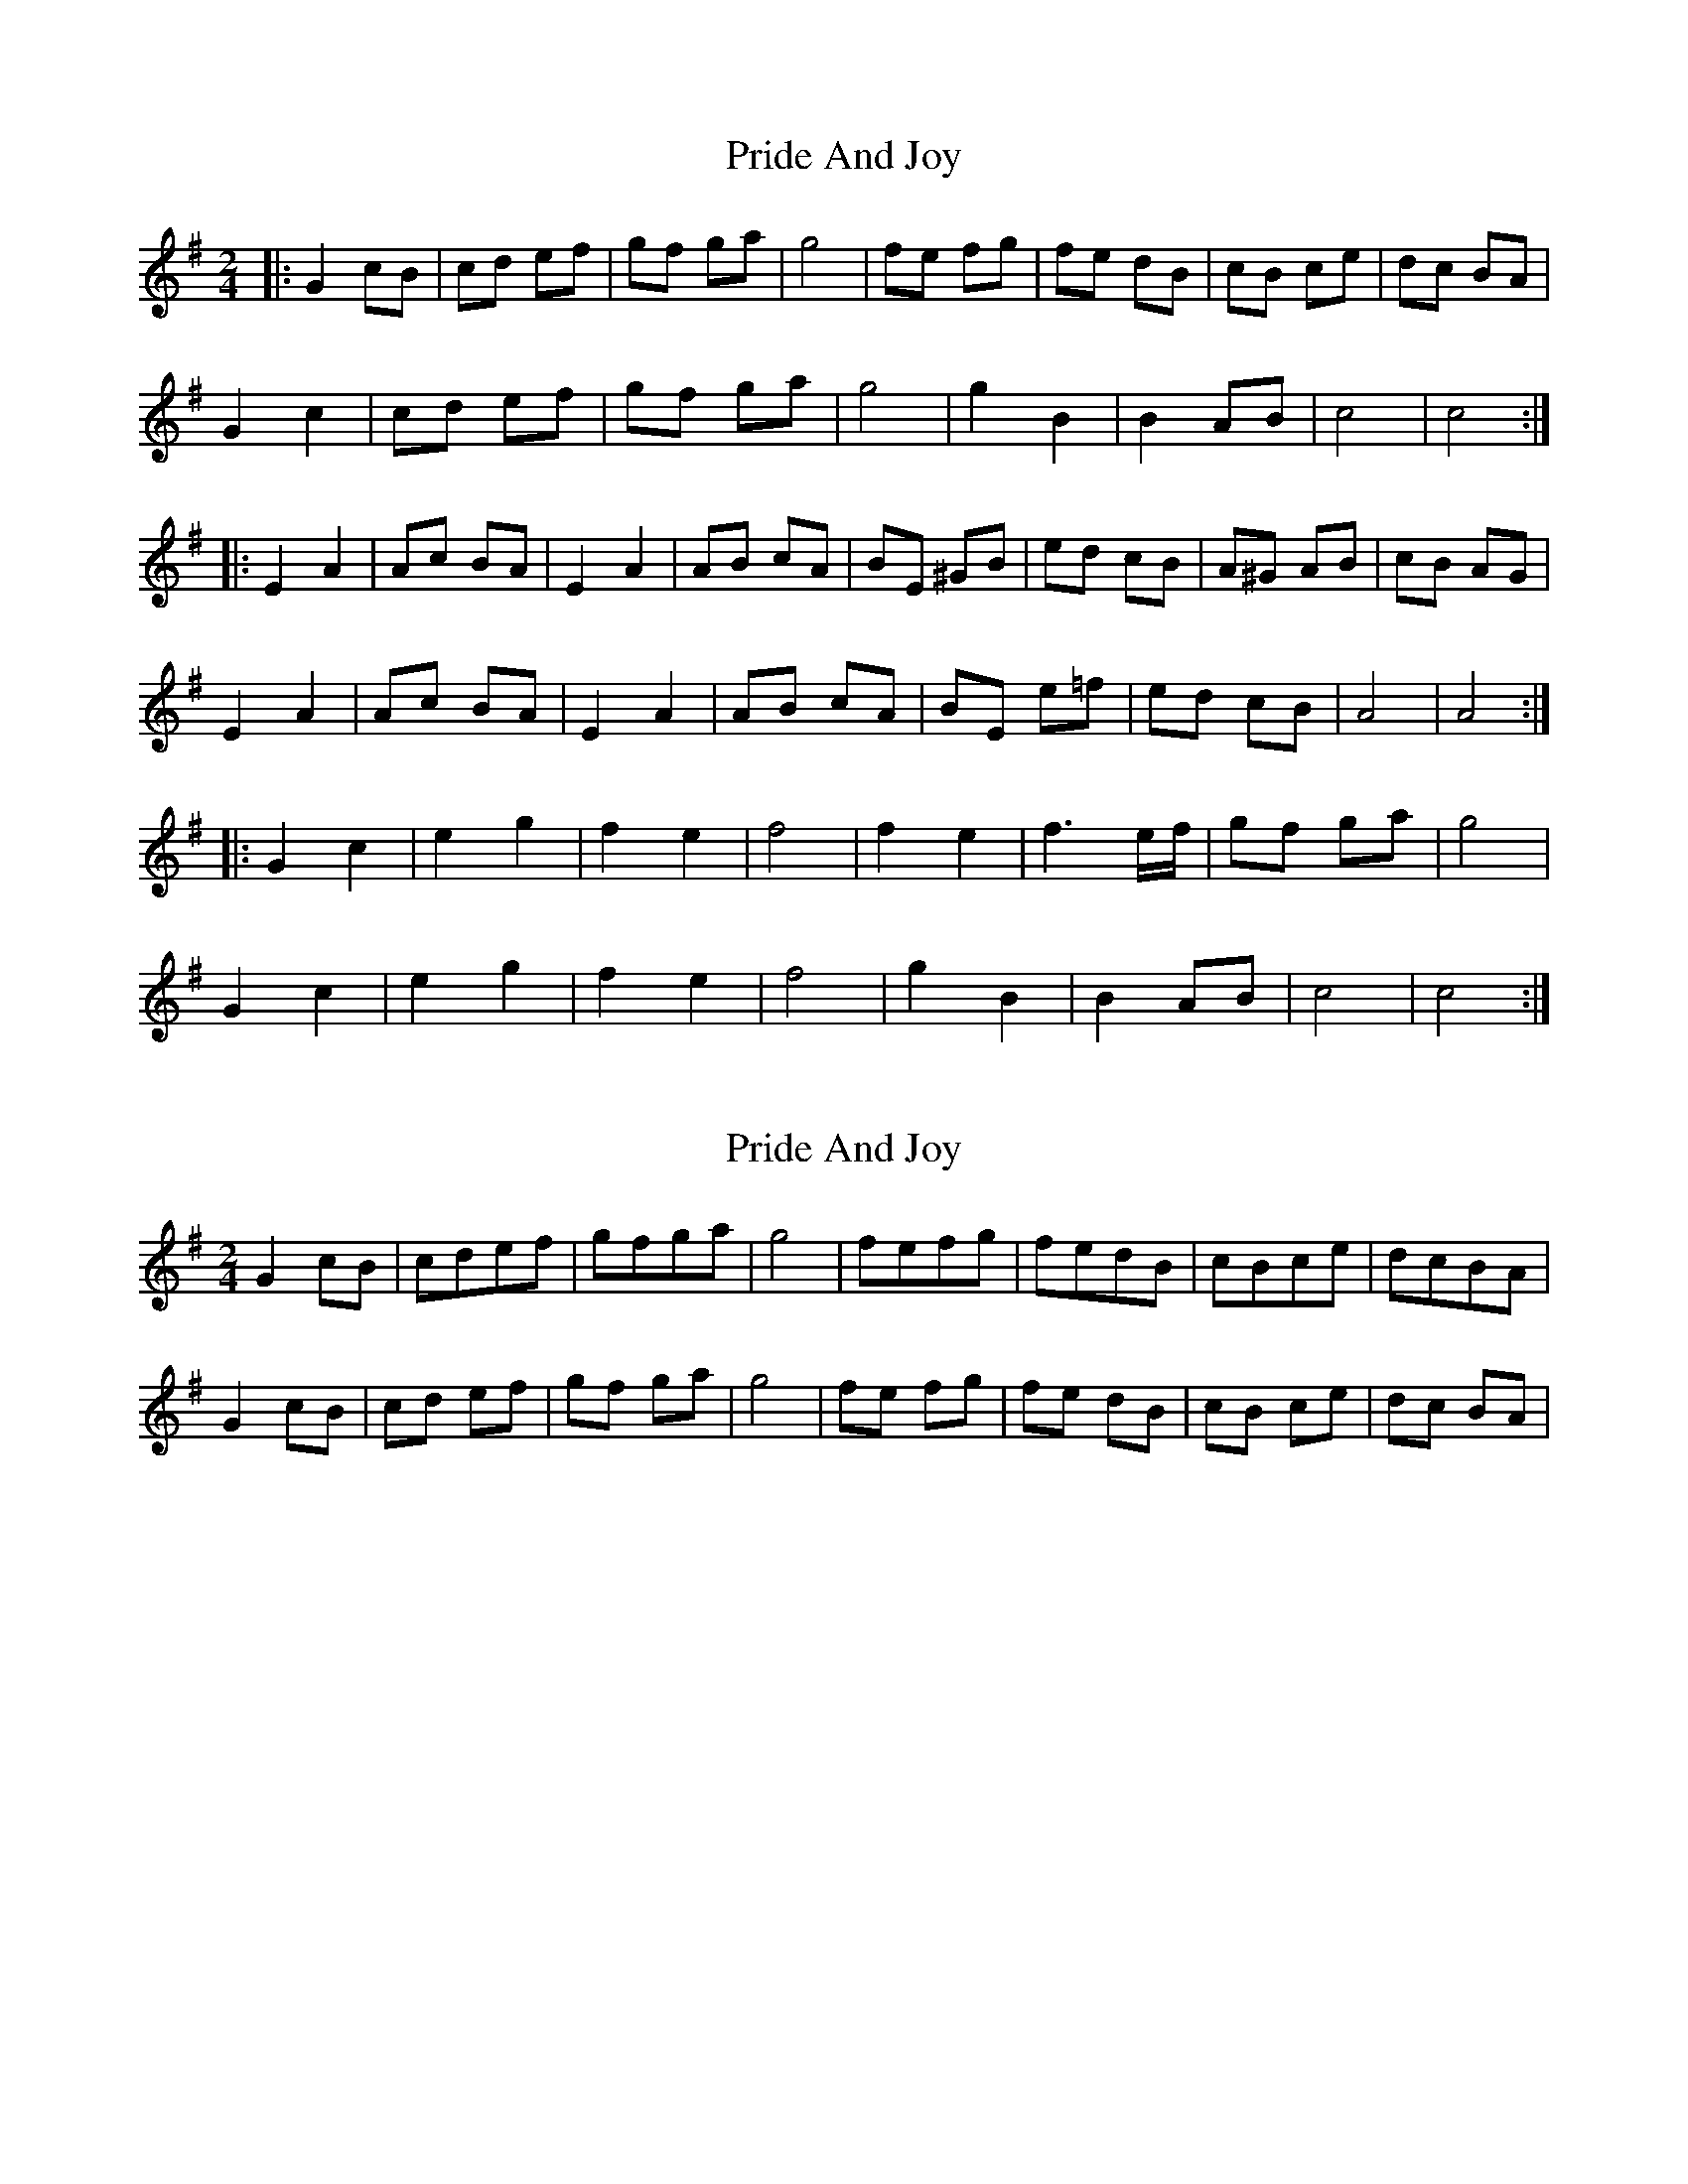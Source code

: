 X: 1
T: Pride And Joy
Z: McMandolin
S: https://thesession.org/tunes/6036#setting6036
R: polka
M: 2/4
L: 1/8
K: Gmaj
|:G2 cB | cd ef | gf ga | g4 | fe fg | fe dB | cB ce | dc BA |
G2 c2 | cd ef | gf ga | g4 | g2 B2 | B2 AB | c4 | c4 :|
|: E2 A2| Ac BA | E2 A2 | AB cA | BE ^GB | ed cB | A^G AB | cB AG |
E2 A2 | Ac BA | E2 A2 | AB cA | BE e=f | ed cB | A4 | A4 :|
|: G2c2 | e2 g2 | f2 e2 | f4 | f2 e2 | f3 e/f/ | gf ga | g4 |
G2 c2 | e2 g2 | f2 e2 | f4 | g2 B2 | B2 AB | c4 | c4 :|
X: 2
T: Pride And Joy
Z: ceolachan
S: https://thesession.org/tunes/6036#setting17941
R: polka
M: 2/4
L: 1/8
K: Gmaj
G2cB | cdef | gfga | g4 | fefg | fedB | cBce | dcBA |
G2 cB | cd ef | gf ga | g4 | fe fg | fe dB | cB ce | dc BA |
X: 3
T: Pride And Joy
Z: ceolachan
S: https://thesession.org/tunes/6036#setting17942
R: polka
M: 2/4
L: 1/8
K: Gmaj
|: Gc/B/ c/d/e/f/ | g/f/g/a/ g2 | f/e/f/g/ f/e/d/B/ | c/B/c/e/ d/c/B/A/ |Gc c/d/e/f/ | g/f/g/a/ g2 | gB BA/B/ | c2 c2 :||: EA A/c/B/A/ | EA A/B/c/A/ | B/E/^G/B/ e/d/c/B | A/^G/A/B/ EA A/c/B/A/ | EA A/B/c/A/ | B/E/e/f/ e/d/c/B/ | A2 A2 :||: Gc eg | fe f2 | fe fe/f/ | g/f/g/a/ g2 |Gc eg | fe f2 | gB BA/B/ | c2 c2 :||:G2 cB cdef | gfga g4 | fefg fedB | cBce dcBA |G2 c2 cdef | gfga g4 | g2 B2 B2 AB | c4 c4 :||: E2 A2 AcBA | E2 A2 ABcA | BE^GB edcB | A^G AB cBAG |E2 A2 AcBA | E2 A2 AB cA | BEe=f edcB | A4 A4 :||: G2 c2 e2 g2 | f2 e2 f4 | f2 e2 f3 e/f/ | gfga g4 |G2 c2 e2 g2 | f2 e2 f4 | g2 B2 B2 AB | c4 c4 :||:G2 cB cd ef | gf ga g4 | fe fg fe dB | cB ce dc BA |G2 c2 cd ef | gf ga g4 | g2 B2 B2 AB | c4 c4 :| |: E2 A2 Ac BA | E2 A2 AB cA | BE ^GB ed cB | A^G AB cB AG |E2 A2 Ac BA | E2 A2 AB cA | BE e=f ed cB | A4 A4 :||: G2 c2 e2 g2 | f2 e2 f4 | f2 e2 f3 e/f/ | gf ga g4 |G2 c2 e2 g2 | f2 e2 f4 | g2 B2 B2 AB | c4 c4 :|
X: 4
T: Pride And Joy
Z: McMandolin
S: https://thesession.org/tunes/6036#setting17943
R: polka
M: 2/4
L: 1/8
K: Gmaj
:e4|e4|{=f}e2 c2| B2A2|E2^G2 |^GE ^GB|AE Ac|B<B AA||e4|e4|{=f}e2 c2| B2A2|E2^G2 |^GE ^GB|AE Ac|A4:|
